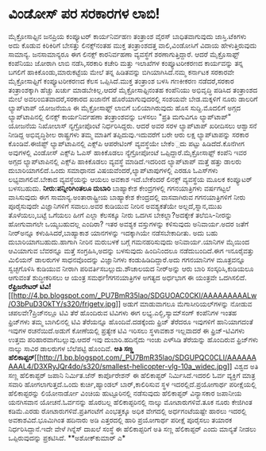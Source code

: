 * ವಿಂಡೋಸ್ ಪರ ಸರಕಾರಗಳ ಲಾಬಿ!

ಮೈಕ್ರೋಸಾಫ್ಟಿನ ಜನಪ್ರಿಯ ಕಂಪ್ಯೂಟರ್ ಕಾರ್ಯನಿರ್ವಹಣ ತಂತ್ರಾಂಶ ವೈರಸ್
ಬಾಧಿತವಾಗುವುದು ಜಾಸ್ತಿ.ಟೆಕಿಗಳು ಅದು ಕೊಡುವ ಕಿರಿಕಿರಿಗೆ ಬೇಸತ್ತು ಲಿನಕ್ಸ್‌ನಂತಹ
ಮುಕ್ತ ತಂತ್ರಾಂಶದತ್ತ ವಾಲಿ,ವಿಂಡೋಸಿಗೆ ವಿದಾಯ ಹೇಳುತ್ತಿರುವುದು ಸಾಮಾನ್ಯ.
ಜನಸಾಮಾನ್ಯರೂ ಈಗ ಲಿನಕ್ಸ್ ಕಾರನಿರ್ವಹಣಾ ವ್ಯವಸ್ಥೆಗೆ ಶರಣಾಗುತ್ತಿದ್ದಾರೆ. ಆದರೆ
ಮೈಕ್ರೊಸಾಫ್ಟ್ ಕಂಪೆನಿಯು ಜೋರಾಗಿ ಲಾಬಿ ನಡೆಸಿ,ಸರಕಾರಿ ಕಚೇರಿ ಮತ್ತು ಇಲಾಖೆಗಳ
ಕಂಪ್ಯೂಟರೀಕರಣದ ಕಾರ್ಯವನ್ನು ತನ್ನ ಬಗಲಿಗೆ ಹಾಕಿಕೊಂಡು,ಮಾರುಕಟ್ಟೆಯ ಮೇಲೆ ತನ್ನ
ಹಿಡಿತವನ್ನು ಬಿಗಿಯಾಗಿಸಿದೆ.ನಮ್ಮ ಕರ್ನಾಟಕ ಸರಕಾರವೇ ಮೈಕ್ರೋಸಾಫ್ಟಿಗೆ
ಕಂಪ್ಯೂಟರೀಕರಣದ ಕೆಲಸ ಒಪ್ಪಿಸಿದೆ.ಮುಕ್ತ ತಂತ್ರಾಂಶ ಬಳಸಿ ಗಣಕೀಕರಣ ನಡೆದರೆ,ಸರಕಾರ
ತಂತ್ರಾಂಶಕ್ಕಾಗಿ ಹೆಚ್ಚು ಖರ್ಚು ಮಾಡಬೇಕಿಲ್ಲ.ಆದರೆ ಮೈಕ್ರೋಸಾಫ್ಟಿನಂತಹ ಕಂಪೆನಿಯು
ಅಭಿವೃದ್ಧಿ ಪಡಿಸಿದ ತಂತ್ರಾಂಶದ ಮೇಲೆ ಅವಲಂಬಿತವಾದರೆ,ಸರಕಾರದ ಖಜಾನೆಗೆ
ಹೊರೆಯಾಗುವುದರಲ್ಲಿ ಸಂಶಯವೇ ಬೇಡ.ಮಕ್ಕಳಿಗೆ ನೂರು ಡಾಲರಿಗೆ ಲ್ಯಾಪ್‌ಟಾಪ್ ಯೋಜನೆಯೂ ಈ
ಮೈಕ್ರೋಸಾಫ್ಟ್ ಲಾಬಿಗೆ ಬಲಿಯಾಗಿರುವುದು ಹೊಸ ಸುದ್ದಿ.ಮೊದಲಿಗೆ ಅಗ್ಗದ
ಲ್ಯಾಪ್‌ಟಾಪಿನಲ್ಲಿ ಲಿನಕ್ಸ್ ಕಾರ್ಯನಿರ್ವಹಣಾ ತಂತ್ರಾಂಶವನ್ನು ಬಳಸಲು "ಪ್ರತಿ
ಮಗುವಿಗೂ ಲ್ಯಾಪ್‌ಟಾಪ್" ಯೋಜನೆಯ ನಿಖೋಲಾಸ್ ನ್ಯಗ್ರೋಪೊಂಟೆ ನಿರ್ಧರಿಸಿದ್ದರು. ಆದರೆ
ಅವರ ಸರಳ ಲ್ಯಾಪ್‌ಟಾಪ್ ಖರೀದಿಸಲು ಆಶ್ವಾಸನೆ ನೀಡಿದ್ದ ಅಭಿವೃದ್ಧಿಶೀಲ ರಾಷ್ಟ್ರಗಳು
ತಮ್ಮ ಮಾತಿಗೆ ತಪ್ಪಿದುವು.ಇದುವರೆಗೆ ಬರೇ ಆರು ಲಕ್ಷ ಲ್ಯಾಪ್‌ಟಾಪನ್ನು ಸರಕಾರ
ಕೊಂಡಿವೆ.ಈಜಿಪ್ಟ್ ಲ್ಯಾಪ್‌ಟಾಪಿನಲ್ಲಿ ಎಕ್ಸ್‌ಪಿ ಆಪರೇಟಿಂಗ್ ವ್ಯವಸ್ಥೆಯೇ ಬೇಕೆಂ಼ದು
ಪಟ್ಟು ಹಿಡಿದೆದೆ.ಕೊನೆಗೀಗ ಅವುಗಳಲ್ಲಿ ವಿಂಡೋಸ್ ಎಕ್ಸ್‌ಪಿ ಓಎಸ್ ಹಾಕಿಕೊಡಲು
ನ್ಯೆಗ್ರೋಪೋಂಟೆ ಒಪ್ಪಿದ್ದಾರೆ.ಮೈಕ್ರೋಸಾಫ್ಟ್ ಕಂಪೆನಿ ಇವರ ಅಗ್ಗದ ಲ್ಯಾಪ್‌ಟಾಪಿನಲ್ಲಿ
ಎಕ್ಸ್‌ಪಿ ಹಾಕಿಕೊಡಲು ವ್ಯವಸ್ಥೆ ಮಾಡಿದೆ.ಇದರಿಂದ ಲ್ಯಾಪ್‌ಟಾಪ್ ಮತ್ತೆ ಹತ್ತು ಡಾಲರು
ದುಬಾರಿಯಾಗಲಿದೆ.ಒಂದು ಸಮಾಧಾನದ ವಿಷಯವೆಂದರೆ,ಲ್ಯಾಪ್‌ಟಾಪುಗಳಲ್ಲಿ ಎರಡೂ ಓಎಸ್‌ಗಳು
ಲಭ್ಯವಾಗಲಿವೆ.ಬೇಕಾದ ವ್ಯವಸ್ಥೆಯನ್ನು ಆಯಲು ಅವಕಾಶ ಇದೆ.ಬೇಕೆಂದರೆ ಲಿನಕ್ಸ್
ವ್ಯವಸ್ಥೆಯ ಮೂಲಕ ಕಂಪ್ಯೂಟರ್ ಬಳಸಬಹುದು.
*ನೀರು:ಪನ್ನೀರಿಗಿಂತಲೂ ದುಬಾರಿ*
 ಬಾಹ್ಯಾಕೇಶ ಕೇಂದ್ರಗಳಲ್ಲಿ ಗಗನಯಾತ್ರಿಗಳು ವರ್ಷಗಟ್ಟಲೆ ವಾಸಿಸುವುದು ಈಗ
ಸಾಮಾನ್ಯ.ಅಂತಾರಾಷ್ಟ್ರೀಯ ಬಾಹ್ಯಾಕೇಶ ಕೇಂದ್ರದಲ್ಲಿ ವಾಸವಾಗಿರುವ ಗಗನಯಾತ್ರಿಗಳಿಗೆ
ನೀರು ಪೂರೈಸುವುದೇ ವಿಜ್ಞಾನಿಗಳಿಗೆ ಸವಾಲು.ಅವರ ಕುಡಿಯುವ ನೀರಿನ ಅವಶ್ಯಕತೆಯೇ
ಅಲ್ಲದೆ,ಸ್ನಾನ,ಮುಖ ತೊಳೆಯಲು,ಬಟ್ಟೆ ಒಗೆಯಲು ಹೀಗೆ ಎಲ್ಲಾ ಕೆಲಸಕ್ಕೂ ನೀರು ಒದಗಿಸ
ಬೇಕಲ್ಲಾ?ಅದಕ್ಕೇಕೆ ತಲೆಬಿಸಿ-ನೀರನ್ನು ಹೋಗುವಾಗಲೇ ಒಯ್ಯಬಹುದಲ್ಲ ಎಂದಿರಾ? ಇತರ
ಅವಶ್ಯಕ ವಸ್ತುಗಳನ್ನು ಕಳಿಸುವುದು ಅನಿವಾರ್ಯ.ಅದರ ಜತೆಗೆ ನೀರ್‍ಅನ್ನೂ
ಕಳುಹಿಸಿದರೆ,ಬಾಹ್ಯಾಕಾಶ ಯಾನಗಳನ್ನು ಇದಕ್ಕಾಗಿಯೇ ನಡೆಸಬೇಕಾದೀತು. ಅದು ಬಹು
ದುಬಾರಿಯಾಗಬಹುದು.ಹಾಗಾಗಿ ನೀರಿನ ಮರುಬಳಕೆ ಬಗ್ಗೆ ಗಮನಹರಿಸುವುದು ಅನಿವಾರ್ಯ.ಯಾನಿಗಳ
ಮೈಯಿಂದ ಆವಿಯಾಗುವ ಬೆವರನ್ನೂ ಮತ್ತೆ ಸಂಗ್ರಹಿಸಿ,ಅದನ್ನು ಬಳಸುವುದು ಹಿಂದಿನಿಂದಲೂ
ನಡೆದುಬಂದಿದೆ.ಈಗ ಇನೂರೈವತ್ತು ಮಿಲಿಯನ್ ಡಾಲರುಗಳ ಸಾಧನವೊಂದನ್ನು ವಿಜ್ಞಾನಿಗಳು
ಕಂಡುಹಿಡಿದಿದ್ದಾರೆ.ಅದು ಗಗನಯಾನಿಗಳ ಮೂತ್ರವನ್ನೂ ಸ್ವಚ್ಛಗೊಳಿಸಿ ಕುಡಿಯುವ ನೀರಾಗಿ
ಪರಿವರ್ತಿಸಬಲ್ಲುದು.ಶೌಚಾಲಯದ ನೀರ್‍ಅನ್ನು ಆರು ಬಾರಿ ಸಂಸ್ಕರಿಸಿ,ಕುಡಿಯಲೂ ಆಗುವಂತೆ
ಶುದ್ಧೀಕರಿಸಲು ಆ ಯಂತ್ರ ಸಮರ್ಥ!ಗಗನಯಾತ್ರಿಗಳ ಅಗತ್ಯದ ಅರ್ಧಭಾಗ ಈ ಯಂತ್ರವೇ
ಒದಗಿಸಲಿದೆ.
*ರೆಫ್ರಿಜರೇಟರ್
ಟಿವಿ!*[[http://4.bp.blogspot.com/_PU7BmR35lao/SDGUOAC0CKI/AAAAAAAAALw/O3bPuD3OkTY/s1600-h/frigetv.jpg][[[http://4.bp.blogspot.com/_PU7BmR35lao/SDGUOAC0CKI/AAAAAAAAALw/O3bPuD3OkTY/s320/frigetv.jpg]]]]
 ಅಡುಗೆ ಮಾಡುವಾಗಲೂ ಮೆಗಾಸೀರಿಯಲ್‌ಗಳನ್ನು ನೋಡುವ ಚಪಲವೇ?ಪ್ರಿಜ್‍ನಲ್ಲೂ ಟಿವಿ ತೆರೆ
ಹೊಂದಿರುವ ಟಿವಿಗಳು ಈಗ ಲಭ್ಯ.ಎಲ್ಜಿ,ಸ್ಯಾಮ್‌ಸಂಗ್ ಕಂಪೆನಿಗಳ ಇಂತಹ ಫ್ರಿಜ್‌ಗಳು ತಮ್ಮ
ಬಾಗಿಲಿನಲ್ಲಿ ಟಿವಿ ತೆರೆಯನ್ನೂ ಹೊಂದಿವೆ.ದಡಕ್ಕೆಂದು ಫ್ರಿಜ್ ತೆರೆದರೂ ಇವುಗಳಿಗೆ
ಹಾನಿಯಾಗದಂತೆ ಇವುಗಳ ರಚನೆಯಿದೆ.ಅಡುಗೆ ಕೋಣೆಯಲ್ಲಿ ಪ್ರತ್ಯೇಕ ಟಿವಿ ಇರಿಸಲು
ಸ್ಥಳಾವಕಾಶ ಇಲ್ಲವಾದರೆ ಈ ಫ್ರಿಜ್-ಟಿವಿಗಳು ಉತ್ತಮ ಪರಿಹಾರವಾಗಬಲ್ಲುವು.ಆದರೆ ಇವು
ದುಬಾರಿ.ಹದಿನೈದು ಇಂಚು ಎಳ್‍ಸಿಡಿ ತೆರೆಯನ್ನು ಹೊಂದಿರುವ ಫ್ರಿಜ್‌ಗಳು ನಾಲ್ಕು ಸಾವಿರ
ಡಾಲರುಗಳ ಬೆಲೆಪಟ್ಟಿ ಹೊಂದಿವೆ.
*ಅತಿ ಸಣ್ಣ
ಹೆಲಿಕಾಪ್ಟರ್*[[http://1.bp.blogspot.com/_PU7BmR35lao/SDGUPQC0CLI/AAAAAAAAAL4/D3XRyJQr4do/s1600-h/smallest-helicopter-vlg-10a_widec.jpg][[[http://1.bp.blogspot.com/_PU7BmR35lao/SDGUPQC0CLI/AAAAAAAAAL4/D3XRyJQr4do/s320/smallest-helicopter-vlg-10a_widec.jpg]]]]
 ವಿಶ್ವದ ಅತಿ ಸಣ್ಣ ಹೆಲಿಕಾಪ್ಟರ್ ಜಪಾನಿ ನಿರ್ಮಿತ.ಜೆನ್ ಕಾರ್ಪೊರೇಶನ್ ಈ
ಹೆಲಿಕಾಪ್ಟರ್ ನಿರ್ಮಿಸಿದೆ.ಇದರಲಿ ಓರ್ವ ವ್ಯಕ್ತಿಗೆ ಮಾತ್ರ ಸವಾರಿ
ಹೋಗಲಾಗುತ್ತದೆ.ಒಂದು ಕುರ್ಚಿ,ಹ್ಯಾಂಡಲ್ ಬಾರ್,ಕಾಲಿರಿಸುವ ಸ್ಥಳ
ಇದರಲ್ಲಿದೆ.ಪ್ರಯೋಗಾರ್ಥ ಪರೀಕ್ಷೆಯಲ್ಲಿ ಹೆಲಿಕಾಪ್ಟರನ್ನು ಲಿಯೋನಾರ್ಡೋ ವಿಂಚಿಯ
ಹುಟ್ಟೂರಿನಲ್ಲಿ ನಡೆಸುವುದು ಹೆಲಿಕಾಪ್ಟರ್ ವಿನ್ಯಾಸಕಾರ ಜಪಾನೀಯ ಯನಗಿಸವಾನ
ಯೋಚನೆ.ಓರ್ವನನ್ನು ಹೊರಬಲ್ಲ ಹೆಲಿಕಾಪ್ಟರಿನಲ್ಲಿ ನಾಲ್ಕು ಮೋಟಾರುಗಳಿವೆ.ತೂಕ ನೂರು
ಕೇಜಿಗಿಂತ ಕಡಿಮೆ.ಎರಡು ರೋಟಾರುಗಳಿವೆ.ಪ್ರತಿಗಂಟೆಗೆ ಎಂಭತ್ತಕ್ಕೂ ಅಧಿಕ ವೇಗದಲ್ಲಿ
ಅರ್ಧಗಂಟೆಯಷ್ಟೇ ಹಾರಲು ಇದರಲ್ಲಿ ಅವಕಾಶವಿದೆ.ಭೂಮಿಗಿಂತ ಹದಿನಾರು ಅಡಿ ಎತ್ತರದಲ್ಲಿ
ಹಾರಿ ಪ್ರಯೋಗಾರ್ಥ ಪರೀಕ್ಷೆ ಪೂರೈಸಲು ತಯಾರಕ ನಿರ್ಧರಿಸಿದ್ದಾನೆ.ಇದೇ ವೇಳೆ ಗಿನ್ನೆಸ್
ದಾಖಲೆ ಸಂಸ್ಥೆ ಈ ಹೆಲಿಕಾಪ್ಟರಿಗೆ ಅತಿ ಸಣ್ಣ ಹೆಲಿಕಾಪ್ಟರ್ ಎಂದು ಮಾನ್ಯತೆ ನೀಡಲು
ಒಪ್ಪಿರುವುದನ್ನು ಪ್ರಕಟಿಸಿದೆ.
**ಅಶೋಕ್‌ಕುಮಾರ್ ಎ*
